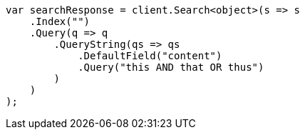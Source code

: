 ////
IMPORTANT NOTE
==============
This file is generated from method Line11 in https://github.com/elastic/elasticsearch-net/tree/master/src/Examples/Examples/QueryDsl/QueryStringQueryPage.cs#L9-L33.
If you wish to submit a PR to change this example, please change the source method above
and run dotnet run -- asciidoc in the ExamplesGenerator project directory.
////
[source, csharp]
----
var searchResponse = client.Search<object>(s => s
    .Index("")
    .Query(q => q
        .QueryString(qs => qs
            .DefaultField("content")
            .Query("this AND that OR thus")
        )
    )
);
----
